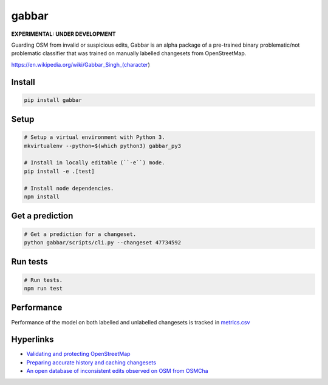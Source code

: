 ======
gabbar
======

.. image:: https://img.shields.io/pypi/v/gabbar.svg

**EXPERIMENTAL: UNDER DEVELOPMENT**

Guarding OSM from invalid or suspicious edits, Gabbar is an alpha package of a pre-trained binary problematic/not problematic classifier that was trained on manually labelled changesets from OpenStreetMap.

.. image:: https://cloud.githubusercontent.com/assets/2899501/22643796/0a4a7878-ec86-11e6-9a97-fc63db1caab7.jpg
   :target: https://en.wikipedia.org/wiki/Gabbar_Singh_(character)

https://en.wikipedia.org/wiki/Gabbar_Singh_(character)

Install
=======

.. code-block:: bash

    pip install gabbar


Setup
=====

.. code-block:: bash

    # Setup a virtual environment with Python 3.
    mkvirtualenv --python=$(which python3) gabbar_py3

    # Install in locally editable (``-e``) mode.
    pip install -e .[test]

    # Install node dependencies.
    npm install

Get a prediction
================

.. code-block:: bash

    # Get a prediction for a changeset.
    python gabbar/scripts/cli.py --changeset 47734592


Run tests
=========

.. code-block:: bash

    # Run tests.
    npm run test

Performance
===========

Performance of the model on both labelled and unlabelled changesets is tracked in `metrics.csv <./metrics.csv>`_

Hyperlinks
==========

- `Validating and protecting OpenStreetMap <https://www.mapbox.com/blog/validating-osm/>`_
- `Preparing accurate history and caching changesets <https://www.openstreetmap.org/user/geohacker/diary/40846>`_
- `An open database of inconsistent edits observed on OSM from OSMCha <http://www.openstreetmap.org/user/manoharuss/diary/40118>`_
